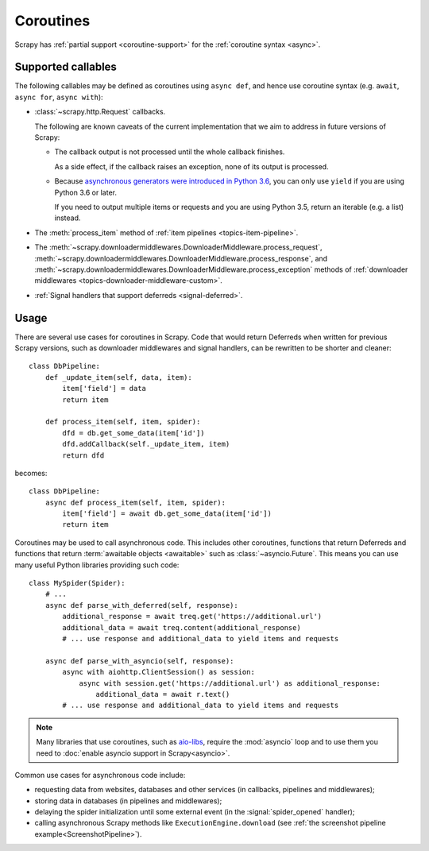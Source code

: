 ==========
Coroutines
==========

.. versionadded:: 2.0

Scrapy has :ref:`partial support <coroutine-support>` for the
:ref:`coroutine syntax <async>`.

.. _coroutine-support:

Supported callables
===================

The following callables may be defined as coroutines using ``async def``, and
hence use coroutine syntax (e.g. ``await``, ``async for``, ``async with``):

-   :class:`~scrapy.http.Request` callbacks.

    The following are known caveats of the current implementation that we aim
    to address in future versions of Scrapy:

    -   The callback output is not processed until the whole callback finishes.

        As a side effect, if the callback raises an exception, none of its
        output is processed.

    -   Because `asynchronous generators were introduced in Python 3.6`_, you
        can only use ``yield`` if you are using Python 3.6 or later.

        If you need to output multiple items or requests and you are using
        Python 3.5, return an iterable (e.g. a list) instead.

-   The :meth:`process_item` method of
    :ref:`item pipelines <topics-item-pipeline>`.

-   The
    :meth:`~scrapy.downloadermiddlewares.DownloaderMiddleware.process_request`,
    :meth:`~scrapy.downloadermiddlewares.DownloaderMiddleware.process_response`,
    and
    :meth:`~scrapy.downloadermiddlewares.DownloaderMiddleware.process_exception`
    methods of
    :ref:`downloader middlewares <topics-downloader-middleware-custom>`.

-   :ref:`Signal handlers that support deferreds <signal-deferred>`.

.. _asynchronous generators were introduced in Python 3.6: https://www.python.org/dev/peps/pep-0525/

Usage
=====

There are several use cases for coroutines in Scrapy. Code that would
return Deferreds when written for previous Scrapy versions, such as downloader
middlewares and signal handlers, can be rewritten to be shorter and cleaner::

    class DbPipeline:
        def _update_item(self, data, item):
            item['field'] = data
            return item

        def process_item(self, item, spider):
            dfd = db.get_some_data(item['id'])
            dfd.addCallback(self._update_item, item)
            return dfd

becomes::

    class DbPipeline:
        async def process_item(self, item, spider):
            item['field'] = await db.get_some_data(item['id'])
            return item

Coroutines may be used to call asynchronous code. This includes other
coroutines, functions that return Deferreds and functions that return
:term:`awaitable objects <awaitable>` such as :class:`~asyncio.Future`.
This means you can use many useful Python libraries providing such code::

    class MySpider(Spider):
        # ...
        async def parse_with_deferred(self, response):
            additional_response = await treq.get('https://additional.url')
            additional_data = await treq.content(additional_response)
            # ... use response and additional_data to yield items and requests

        async def parse_with_asyncio(self, response):
            async with aiohttp.ClientSession() as session:
                async with session.get('https://additional.url') as additional_response:
                    additional_data = await r.text()
            # ... use response and additional_data to yield items and requests

.. note:: Many libraries that use coroutines, such as `aio-libs`_, require the
          :mod:`asyncio` loop and to use them you need to
          :doc:`enable asyncio support in Scrapy<asyncio>`.

Common use cases for asynchronous code include:

* requesting data from websites, databases and other services (in callbacks,
  pipelines and middlewares);
* storing data in databases (in pipelines and middlewares);
* delaying the spider initialization until some external event (in the
  :signal:`spider_opened` handler);
* calling asynchronous Scrapy methods like ``ExecutionEngine.download`` (see
  :ref:`the screenshot pipeline example<ScreenshotPipeline>`).

.. _aio-libs: https://github.com/aio-libs
